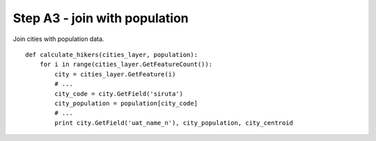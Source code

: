 Step A3 - join with population
==============================
Join cities with population data.

::

    def calculate_hikers(cities_layer, population):
        for i in range(cities_layer.GetFeatureCount()):
            city = cities_layer.GetFeature(i)
            # ...
            city_code = city.GetField('siruta')
            city_population = population[city_code]
            # ...
            print city.GetField('uat_name_n'), city_population, city_centroid
